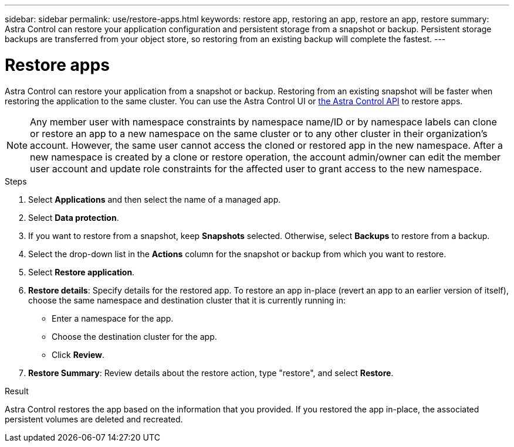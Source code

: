 ---
sidebar: sidebar
permalink: use/restore-apps.html
keywords: restore app, restoring an app, restore an app, restore
summary: Astra Control can restore your application configuration and persistent storage from a snapshot or backup. Persistent storage backups are transferred from your object store, so restoring from an existing backup will complete the fastest.
---

= Restore apps
:hardbreaks:
:icons: font
:imagesdir: ../media/use/

[.lead]
Astra Control can restore your application from a snapshot or backup. Restoring from an existing snapshot will be faster when restoring the application to the same cluster. You can use the Astra Control UI or https://docs.netapp.com/us-en/astra-automation/index.html[the Astra Control API^] to restore apps.

NOTE: Any member user with namespace constraints by namespace name/ID or by namespace labels can clone or restore an app to a new namespace on the same cluster or to any other cluster in their organization’s account. However, the same user cannot access the cloned or restored app in the new namespace. After a new namespace is created by a clone or restore operation, the account admin/owner can edit the member user account and update role constraints for the affected user to grant access to the new namespace.

.Steps

. Select *Applications* and then select the name of a managed app.

. Select *Data protection*.

. If you want to restore from a snapshot, keep *Snapshots* selected. Otherwise, select *Backups* to restore from a backup.
//+
//image:screenshot-restore-snapshot-or-backup.gif[A screenshot of the Data protection tab where you can view Snapshots or Backups.]

. Select the drop-down list in the *Actions* column for the snapshot or backup from which you want to restore.

. Select *Restore application*.
//+
//image:screenshot-restore-app.gif["A screenshot of the app page where you can select the drop-down list in the actions column and select Restore application."]

. *Restore details*: Specify details for the restored app. To restore an app in-place (revert an app to an earlier version of itself), choose the same namespace and destination cluster that it is currently running in:
+
* Enter a namespace for the app.
* Choose the destination cluster for the app.
* Click *Review*.

. *Restore Summary*: Review details about the restore action, type "restore", and select *Restore*.
//+
//image:screenshot-restore-summary.gif[A screenshot of the Restore Application page which enables you to review information about the restore action.]

.Result

Astra Control restores the app based on the information that you provided. If you restored the app in-place, the associated persistent volumes are deleted and recreated.

